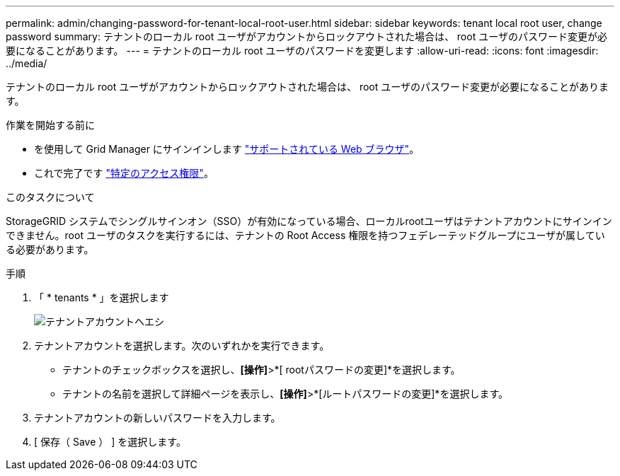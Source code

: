---
permalink: admin/changing-password-for-tenant-local-root-user.html 
sidebar: sidebar 
keywords: tenant local root user, change password 
summary: テナントのローカル root ユーザがアカウントからロックアウトされた場合は、 root ユーザのパスワード変更が必要になることがあります。 
---
= テナントのローカル root ユーザのパスワードを変更します
:allow-uri-read: 
:icons: font
:imagesdir: ../media/


[role="lead"]
テナントのローカル root ユーザがアカウントからロックアウトされた場合は、 root ユーザのパスワード変更が必要になることがあります。

.作業を開始する前に
* を使用して Grid Manager にサインインします link:../admin/web-browser-requirements.html["サポートされている Web ブラウザ"]。
* これで完了です link:admin-group-permissions.html["特定のアクセス権限"]。


.このタスクについて
StorageGRID システムでシングルサインオン（SSO）が有効になっている場合、ローカルrootユーザはテナントアカウントにサインインできません。root ユーザのタスクを実行するには、テナントの Root Access 権限を持つフェデレーテッドグループにユーザが属している必要があります。

.手順
. 「 * tenants * 」を選択します
+
image::../media/tenant_accounts_page.png[テナントアカウントヘエシ]

. テナントアカウントを選択します。次のいずれかを実行できます。
+
** テナントのチェックボックスを選択し、*[操作]*>*[ rootパスワードの変更]*を選択します。
** テナントの名前を選択して詳細ページを表示し、*[操作]*>*[ルートパスワードの変更]*を選択します。


. テナントアカウントの新しいパスワードを入力します。
. [ 保存（ Save ） ] を選択します。

